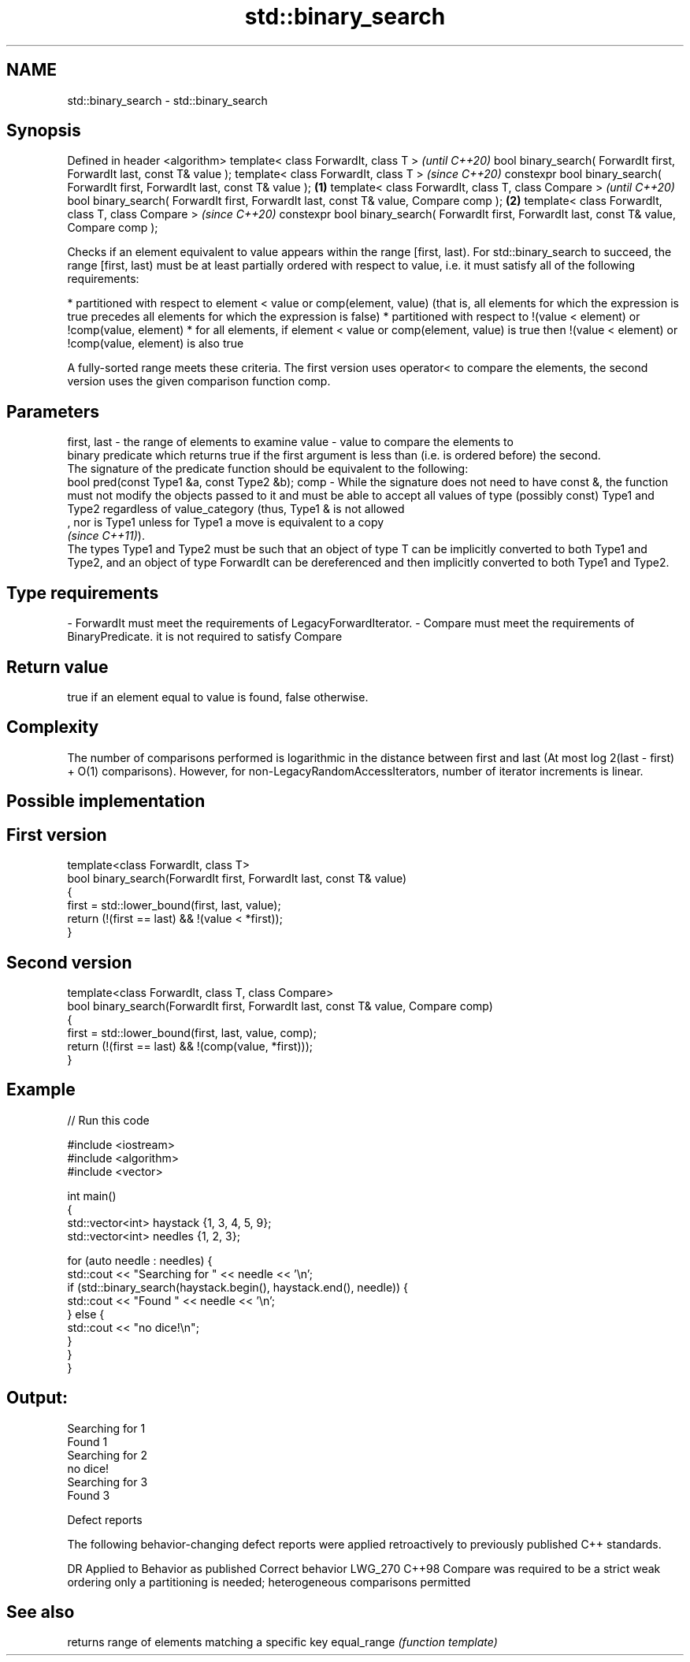 .TH std::binary_search 3 "2020.03.24" "http://cppreference.com" "C++ Standard Libary"
.SH NAME
std::binary_search \- std::binary_search

.SH Synopsis

Defined in header <algorithm>
template< class ForwardIt, class T >                                                                   \fI(until C++20)\fP
bool binary_search( ForwardIt first, ForwardIt last, const T& value );
template< class ForwardIt, class T >                                                                   \fI(since C++20)\fP
constexpr bool binary_search( ForwardIt first, ForwardIt last, const T& value );               \fB(1)\fP
template< class ForwardIt, class T, class Compare >                                                                  \fI(until C++20)\fP
bool binary_search( ForwardIt first, ForwardIt last, const T& value, Compare comp );               \fB(2)\fP
template< class ForwardIt, class T, class Compare >                                                                  \fI(since C++20)\fP
constexpr bool binary_search( ForwardIt first, ForwardIt last, const T& value, Compare comp );

Checks if an element equivalent to value appears within the range [first, last).
For std::binary_search to succeed, the range [first, last) must be at least partially ordered with respect to value, i.e. it must satisfy all of the following requirements:

* partitioned with respect to element < value or comp(element, value) (that is, all elements for which the expression is true precedes all elements for which the expression is false)
* partitioned with respect to !(value < element) or !comp(value, element)
* for all elements, if element < value or comp(element, value) is true then !(value < element) or !comp(value, element) is also true

A fully-sorted range meets these criteria.
The first version uses operator< to compare the elements, the second version uses the given comparison function comp.

.SH Parameters


first, last - the range of elements to examine
value       - value to compare the elements to
              binary predicate which returns true if the first argument is less than (i.e. is ordered before) the second.
              The signature of the predicate function should be equivalent to the following:
              bool pred(const Type1 &a, const Type2 &b);
comp        - While the signature does not need to have const &, the function must not modify the objects passed to it and must be able to accept all values of type (possibly const) Type1 and Type2 regardless of value_category (thus, Type1 & is not allowed
              , nor is Type1 unless for Type1 a move is equivalent to a copy
              \fI(since C++11)\fP).
              The types Type1 and Type2 must be such that an object of type T can be implicitly converted to both Type1 and Type2, and an object of type ForwardIt can be dereferenced and then implicitly converted to both Type1 and Type2. 
.SH Type requirements
-
ForwardIt must meet the requirements of LegacyForwardIterator.
-
Compare must meet the requirements of BinaryPredicate. it is not required to satisfy Compare


.SH Return value

true if an element equal to value is found, false otherwise.

.SH Complexity

The number of comparisons performed is logarithmic in the distance between first and last (At most log
2(last - first) + O(1) comparisons). However, for non-LegacyRandomAccessIterators, number of iterator increments is linear.

.SH Possible implementation


.SH First version

  template<class ForwardIt, class T>
  bool binary_search(ForwardIt first, ForwardIt last, const T& value)
  {
      first = std::lower_bound(first, last, value);
      return (!(first == last) && !(value < *first));
  }

.SH Second version

  template<class ForwardIt, class T, class Compare>
  bool binary_search(ForwardIt first, ForwardIt last, const T& value, Compare comp)
  {
      first = std::lower_bound(first, last, value, comp);
      return (!(first == last) && !(comp(value, *first)));
  }



.SH Example


// Run this code

  #include <iostream>
  #include <algorithm>
  #include <vector>

  int main()
  {
      std::vector<int> haystack {1, 3, 4, 5, 9};
      std::vector<int> needles {1, 2, 3};

      for (auto needle : needles) {
          std::cout << "Searching for " << needle << '\\n';
          if (std::binary_search(haystack.begin(), haystack.end(), needle)) {
              std::cout << "Found " << needle << '\\n';
          } else {
              std::cout << "no dice!\\n";
          }
      }
  }

.SH Output:

  Searching for 1
  Found 1
  Searching for 2
  no dice!
  Searching for 3
  Found 3


Defect reports

The following behavior-changing defect reports were applied retroactively to previously published C++ standards.

DR      Applied to Behavior as published                             Correct behavior
LWG_270 C++98      Compare was required to be a strict weak ordering only a partitioning is needed; heterogeneous comparisons permitted


.SH See also


            returns range of elements matching a specific key
equal_range \fI(function template)\fP




